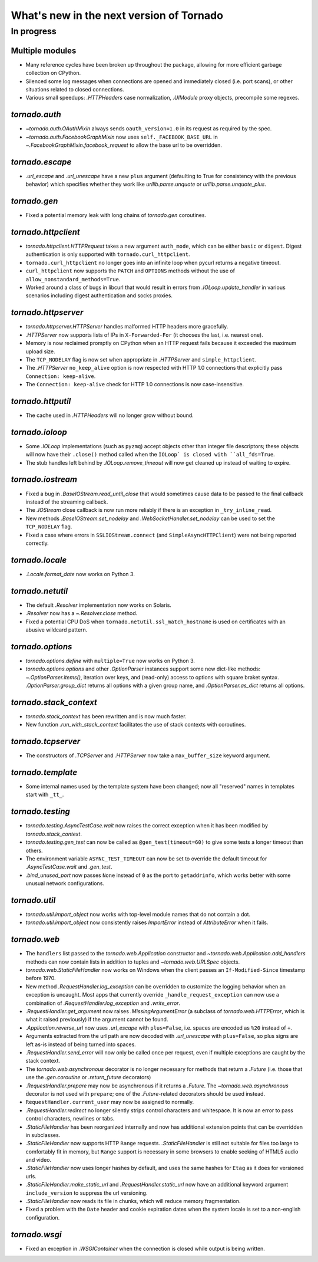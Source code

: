 What's new in the next version of Tornado
=========================================

In progress
-----------

Multiple modules
~~~~~~~~~~~~~~~~

* Many reference cycles have been broken up throughout the package,
  allowing for more efficient garbage collection on CPython.
* Silenced some log messages when connections are opened and immediately
  closed (i.e. port scans), or other situations related to closed
  connections.
* Various small speedups: `.HTTPHeaders` case normalization, `.UIModule`
  proxy objects, precompile some regexes.

`tornado.auth`
~~~~~~~~~~~~~~

* `~tornado.auth.OAuthMixin` always sends ``oauth_version=1.0`` in its
  request as required by the spec.
* `~tornado.auth.FacebookGraphMixin` now uses ``self._FACEBOOK_BASE_URL``
  in `~.FacebookGraphMixin.facebook_request` to allow the base url to be
  overridden.

`tornado.escape`
~~~~~~~~~~~~~~~~

* `.url_escape` and `.url_unescape` have a new ``plus`` argument (defaulting
  to True for consistency with the previous behavior) which specifies
  whether they work like `urllib.parse.unquote` or `urllib.parse.unquote_plus`.

`tornado.gen`
~~~~~~~~~~~~~

* Fixed a potential memory leak with long chains of `tornado.gen` coroutines.

`tornado.httpclient`
~~~~~~~~~~~~~~~~~~~~

* `tornado.httpclient.HTTPRequest` takes a new argument ``auth_mode``,
  which can be either ``basic`` or ``digest``.  Digest authentication
  is only supported with ``tornado.curl_httpclient``.
* ``tornado.curl_httpclient`` no longer goes into an infinite loop when
  pycurl returns a negative timeout.
* ``curl_httpclient`` now supports the ``PATCH`` and ``OPTIONS`` methods
  without the use of ``allow_nonstandard_methods=True``.
* Worked around a class of bugs in libcurl that would result in
  errors from `.IOLoop.update_handler` in various scenarios including
  digest authentication and socks proxies.

`tornado.httpserver`
~~~~~~~~~~~~~~~~~~~~

* `tornado.httpserver.HTTPServer` handles malformed HTTP headers more
  gracefully.
* `.HTTPServer` now supports lists of IPs in ``X-Forwarded-For``
  (it chooses the last, i.e. nearest one).
* Memory is now reclaimed promptly on CPython when an HTTP request
  fails because it exceeded the maximum upload size.
* The ``TCP_NODELAY`` flag is now set when appropriate in `.HTTPServer`
  and ``simple_httpclient``.
* The `.HTTPServer` ``no_keep_alive`` option is now respected with
  HTTP 1.0 connections that explicitly pass ``Connection: keep-alive``.
* The ``Connection: keep-alive`` check for HTTP 1.0 connections is now
  case-insensitive.

`tornado.httputil`
~~~~~~~~~~~~~~~~~~

* The cache used in `.HTTPHeaders` will no longer grow without bound.

`tornado.ioloop`
~~~~~~~~~~~~~~~~

* Some `.IOLoop` implementations (such as ``pyzmq``) accept objects
  other than integer file descriptors; these objects will now have
  their ``.close()`` method called when the ``IOLoop` is closed with
  ``all_fds=True``.
* The stub handles left behind by `.IOLoop.remove_timeout` will now get
  cleaned up instead of waiting to expire.

`tornado.iostream`
~~~~~~~~~~~~~~~~~~

* Fixed a bug in `.BaseIOStream.read_until_close` that would sometimes
  cause data to be passed to the final callback instead of the streaming
  callback.
* The `.IOStream` close callback is now run more reliably if there is
  an exception in ``_try_inline_read``.
* New methods `.BaseIOStream.set_nodelay` and
  `.WebSocketHandler.set_nodelay` can be used to set the
  ``TCP_NODELAY`` flag.
* Fixed a case where errors in ``SSLIOStream.connect`` (and
  ``SimpleAsyncHTTPClient``) were not being reported correctly.

`tornado.locale`
~~~~~~~~~~~~~~~~

* `.Locale.format_date` now works on Python 3.

`tornado.netutil`
~~~~~~~~~~~~~~~~~

* The default `.Resolver` implementation now works on Solaris.
* `.Resolver` now has a `~.Resolver.close` method.
* Fixed a potential CPU DoS when ``tornado.netutil.ssl_match_hostname``
  is used on certificates with an abusive wildcard pattern.

`tornado.options`
~~~~~~~~~~~~~~~~~

* `tornado.options.define` with ``multiple=True`` now works on Python 3.
* `tornado.options.options` and other `.OptionParser` instances support some
  new dict-like methods: `~.OptionParser.items()`, iteration over keys,
  and (read-only) access to options with square braket syntax.
  `.OptionParser.group_dict` returns all options with a given group
  name, and `.OptionParser.as_dict` returns all options.

`tornado.stack_context`
~~~~~~~~~~~~~~~~~~~~~~~

* `tornado.stack_context` has been rewritten and is now much faster.
* New function `.run_with_stack_context` facilitates the use of stack
  contexts with coroutines.

`tornado.tcpserver`
~~~~~~~~~~~~~~~~~~~

* The constructors of `.TCPServer` and `.HTTPServer` now take a
  ``max_buffer_size`` keyword argument.

`tornado.template`
~~~~~~~~~~~~~~~~~~

* Some internal names used by the template system have been changed;
  now all "reserved" names in templates start with ``_tt_``.

`tornado.testing`
~~~~~~~~~~~~~~~~~

* `tornado.testing.AsyncTestCase.wait` now raises the correct exception
  when it has been modified by `tornado.stack_context`.
* `tornado.testing.gen_test` can now be called as ``@gen_test(timeout=60)``
  to give some tests a longer timeout than others.
* The environment variable ``ASYNC_TEST_TIMEOUT`` can now be set to
  override the default timeout for `.AsyncTestCase.wait` and `.gen_test`.
* `.bind_unused_port` now passes ``None`` instead of ``0`` as the port
  to ``getaddrinfo``, which works better with some unusual network
  configurations.

`tornado.util`
~~~~~~~~~~~~~~

* `tornado.util.import_object` now works with top-level module names that
  do not contain a dot.
* `tornado.util.import_object` now consistently raises `ImportError`
  instead of `AttributeError` when it fails.

`tornado.web`
~~~~~~~~~~~~~

* The ``handlers`` list passed to the `tornado.web.Application` constructor
  and `~tornado.web.Application.add_handlers` methods can now contain
  lists in addition to tuples and `~tornado.web.URLSpec` objects.
* `tornado.web.StaticFileHandler` now works on Windows when the client
  passes an ``If-Modified-Since`` timestamp before 1970.
* New method `.RequestHandler.log_exception` can be overridden to
  customize the logging behavior when an exception is uncaught.  Most
  apps that currently override ``_handle_request_exception`` can now
  use a combination of `.RequestHandler.log_exception` and
  `.write_error`.
* `.RequestHandler.get_argument` now raises `.MissingArgumentError`
  (a subclass of `tornado.web.HTTPError`, which is what it raised previously)
  if the argument cannot be found.
* `.Application.reverse_url` now uses `.url_escape` with ``plus=False``,
  i.e. spaces are encoded as ``%20`` instead of ``+``.
* Arguments extracted from the url path are now decoded with
  `.url_unescape` with ``plus=False``, so plus signs are left as-is
  instead of being turned into spaces.
* `.RequestHandler.send_error` will now only be called once per request,
  even if multiple exceptions are caught by the stack context.
* The `tornado.web.asynchronous` decorator is no longer necessary for
  methods that return a `.Future` (i.e. those that use the `.gen.coroutine`
  or `.return_future` decorators)
* `.RequestHandler.prepare` may now be asynchronous if it returns a
  `.Future`.  The `~tornado.web.asynchronous` decorator is not used with
  ``prepare``; one of the `.Future`-related decorators should be used instead.
* ``RequestHandler.current_user`` may now be assigned to normally.
* `.RequestHandler.redirect` no longer silently strips control characters
  and whitespace.  It is now an error to pass control characters, newlines
  or tabs.
* `.StaticFileHandler` has been reorganized internally and now has additional
  extension points that can be overridden in subclasses.
* `.StaticFileHandler` now supports HTTP ``Range`` requests.
  `.StaticFileHandler` is still not suitable for files too large to
  comfortably fit in memory, but ``Range`` support is necessary in some
  browsers to enable seeking of HTML5 audio and video.
* `.StaticFileHandler` now uses longer hashes by default, and uses the same
  hashes for ``Etag`` as it does for versioned urls.
* `.StaticFileHandler.make_static_url` and `.RequestHandler.static_url`
  now have an additional keyword argument ``include_version`` to suppress
  the url versioning.
* `.StaticFileHandler` now reads its file in chunks, which will reduce
  memory fragmentation.
* Fixed a problem with the ``Date`` header and cookie expiration dates
  when the system locale is set to a non-english configuration.

`tornado.wsgi`
~~~~~~~~~~~~~~

* Fixed an exception in `.WSGIContainer` when the connection is closed
  while output is being written.
